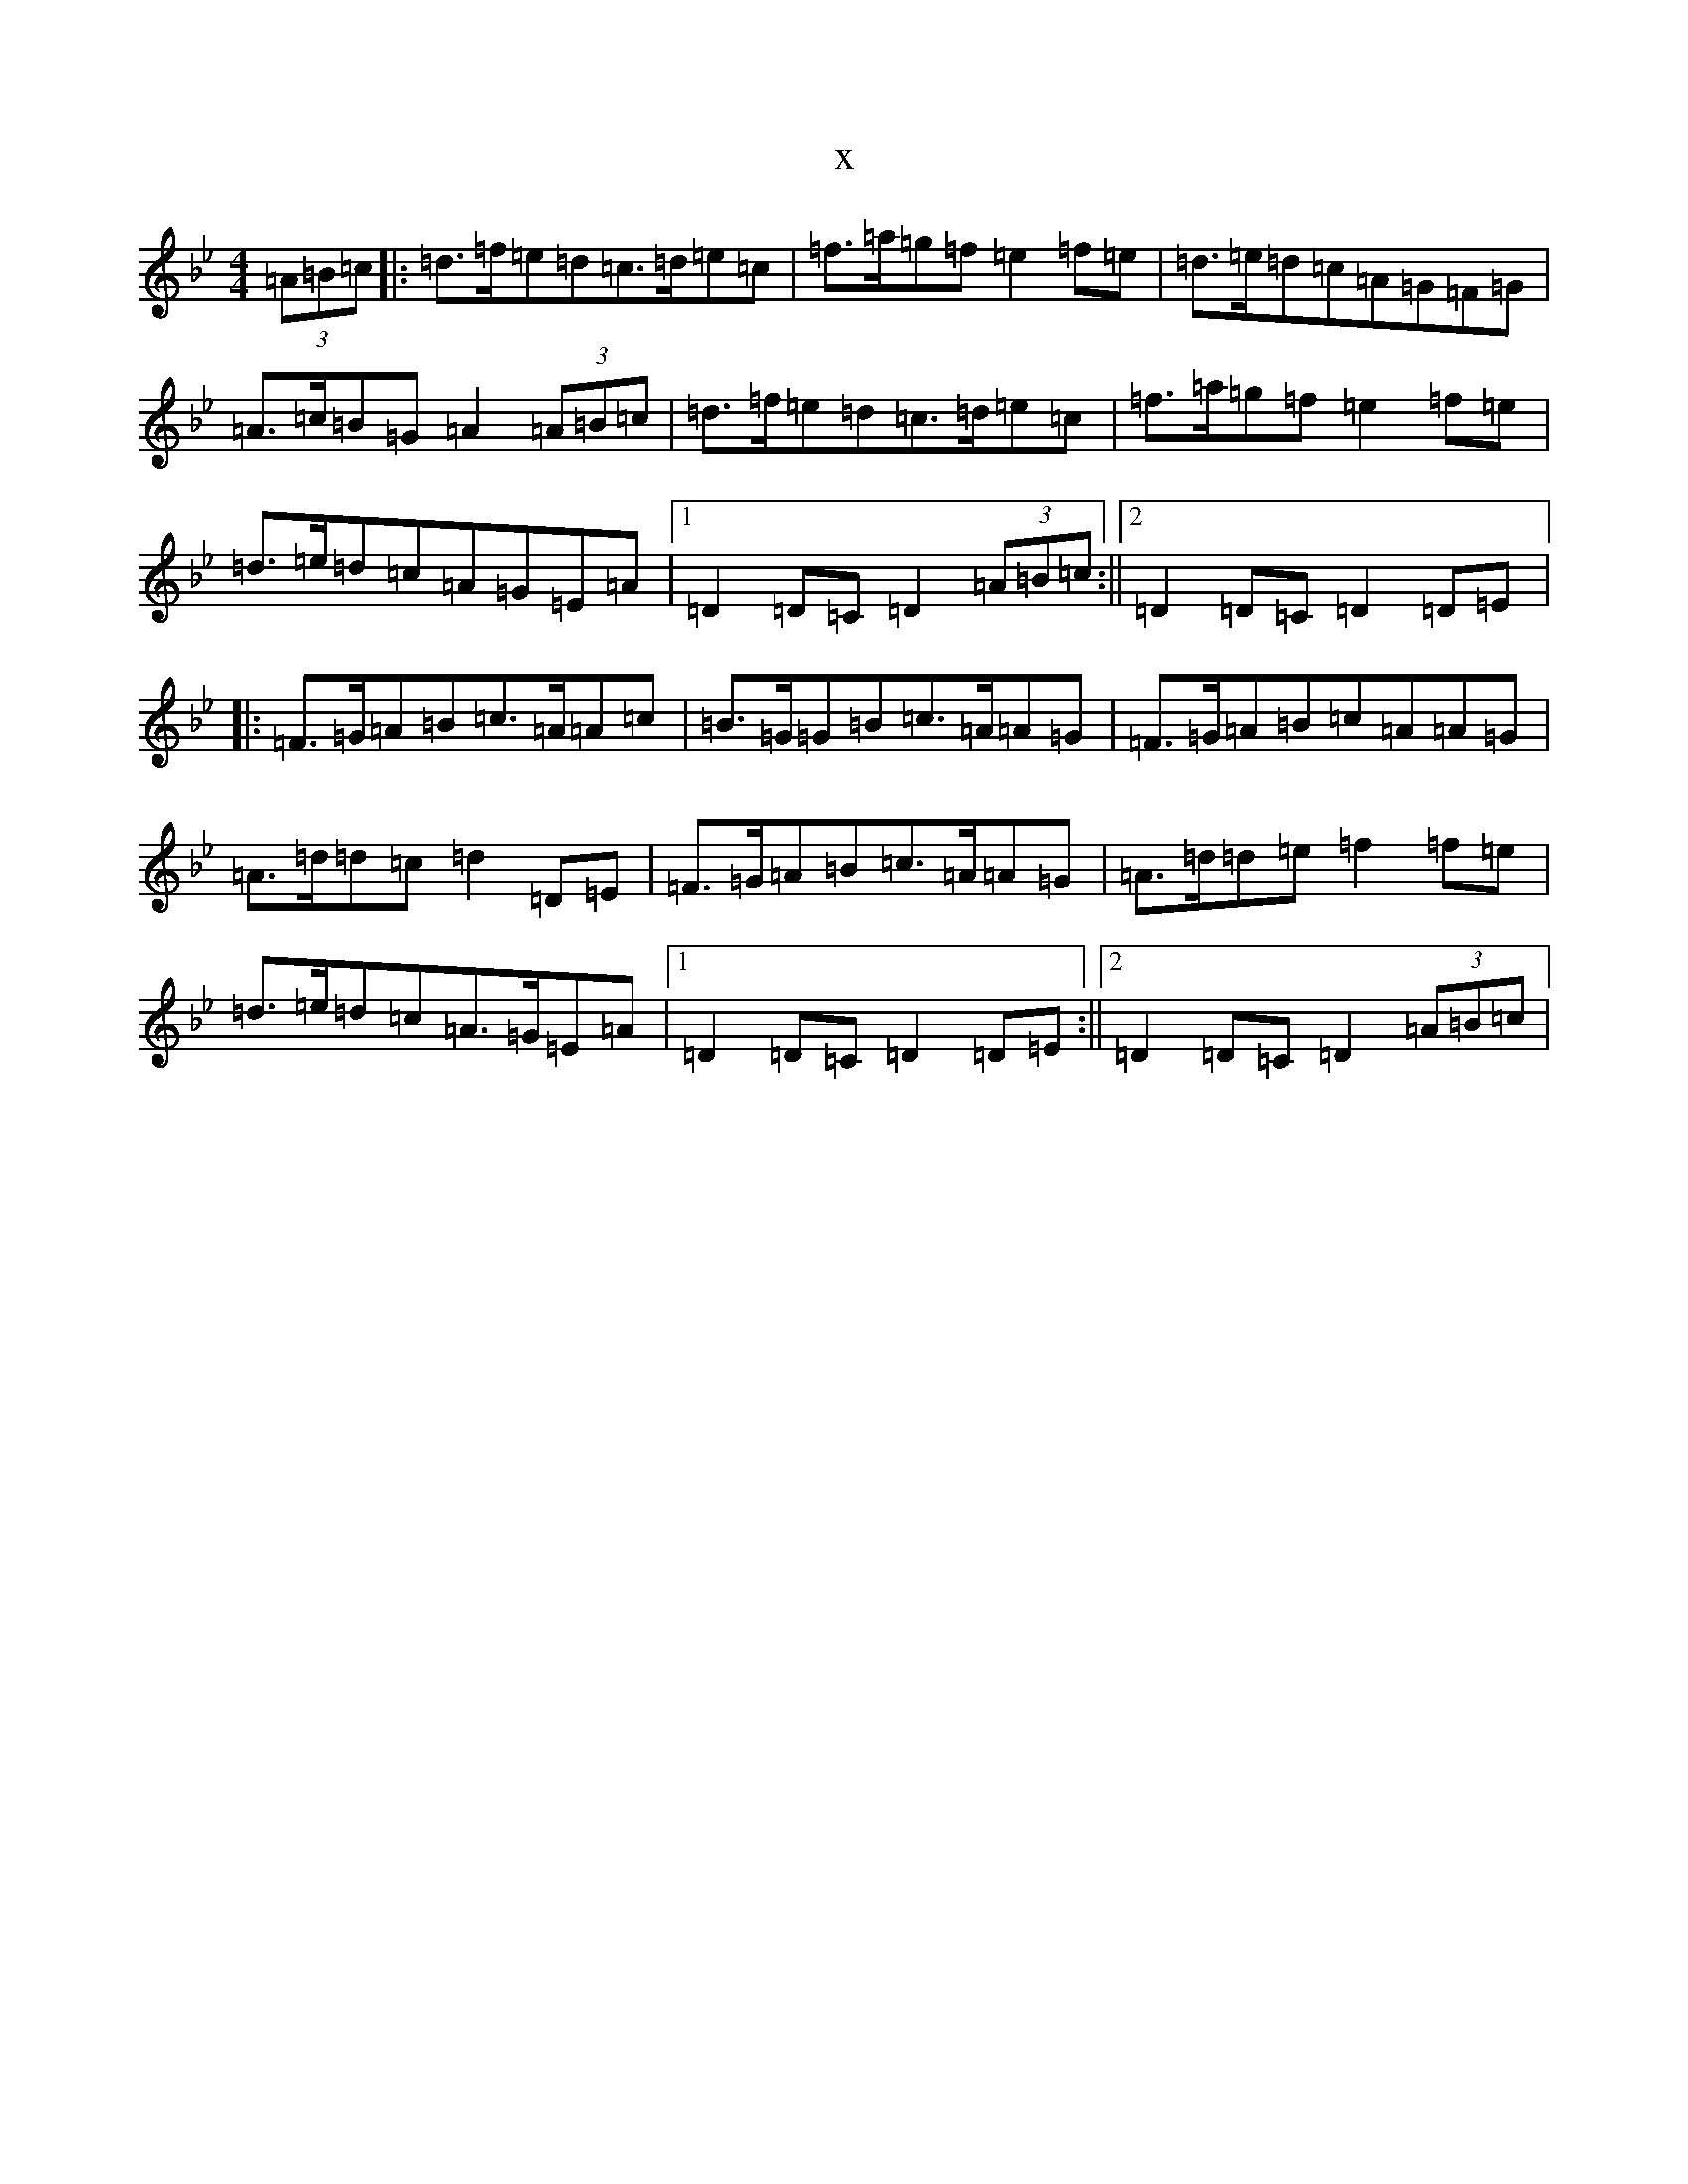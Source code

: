 X:644
T:x
L:1/8
M:4/4
K: C Dorian
(3=A=B=c|:=d>=f=e=d=c>=d=e=c|=f>=a=g=f=e2=f=e|=d>=e=d=c=A=G=F=G|=A>=c=B=G=A2(3=A=B=c|=d>=f=e=d=c>=d=e=c|=f>=a=g=f=e2=f=e|=d>=e=d=c=A=G=E=A|1=D2=D=C=D2(3=A=B=c:||2=D2=D=C=D2=D=E|:=F>=G=A=B=c>=A=A=c|=B>=G=G=B=c>=A=A=G|=F>=G=A=B=c=A=A=G|=A>=d=d=c=d2=D=E|=F>=G=A=B=c>=A=A=G|=A>=d=d=e=f2=f=e|=d>=e=d=c=A>=G=E=A|1=D2=D=C=D2=D=E:||2=D2=D=C=D2(3=A=B=c|